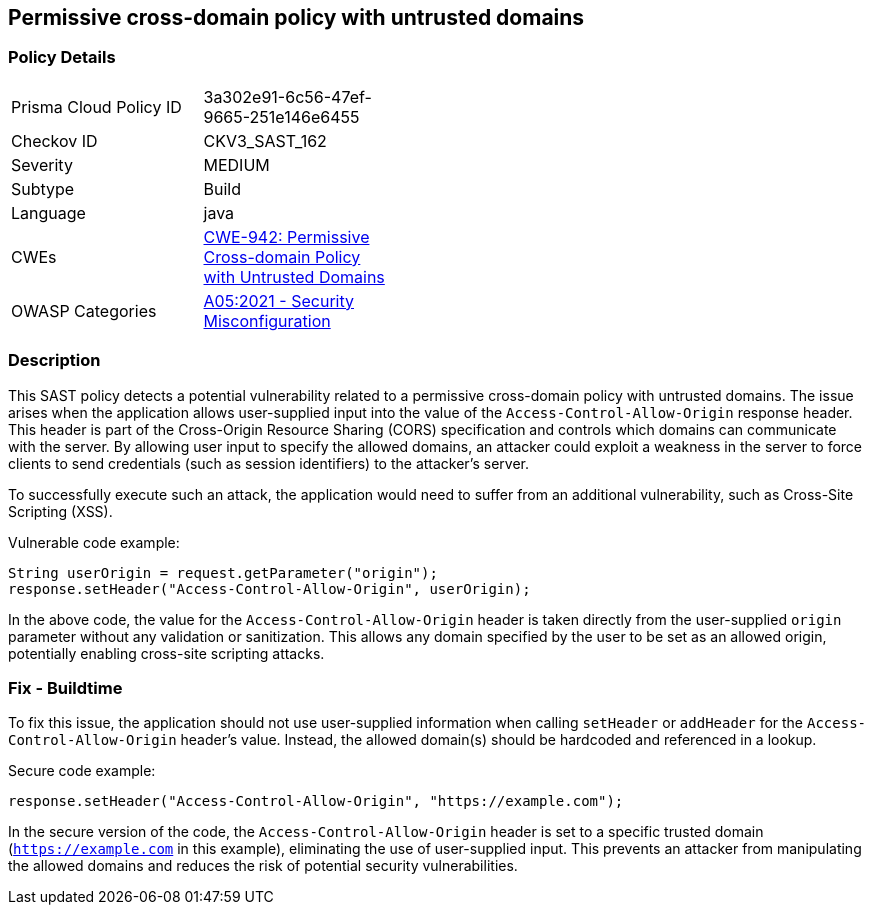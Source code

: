 == Permissive cross-domain policy with untrusted domains

=== Policy Details

[width=45%]
[cols="1,1"]
|===
|Prisma Cloud Policy ID 
| 3a302e91-6c56-47ef-9665-251e146e6455

|Checkov ID 
|CKV3_SAST_162

|Severity
|MEDIUM

|Subtype
|Build

|Language
|java

|CWEs
|https://cwe.mitre.org/data/definitions/942.html[CWE-942: Permissive Cross-domain Policy with Untrusted Domains]

|OWASP Categories
|https://owasp.org/Top10/A05_2021-Security_Misconfiguration/[A05:2021 - Security Misconfiguration]

|===

=== Description

This SAST policy detects a potential vulnerability related to a permissive cross-domain policy with untrusted domains. The issue arises when the application allows user-supplied input into the value of the `Access-Control-Allow-Origin` response header. This header is part of the Cross-Origin Resource Sharing (CORS) specification and controls which domains can communicate with the server. By allowing user input to specify the allowed domains, an attacker could exploit a weakness in the server to force clients to send credentials (such as session identifiers) to the attacker's server. 

To successfully execute such an attack, the application would need to suffer from an additional vulnerability, such as Cross-Site Scripting (XSS). 

Vulnerable code example:

[source, java]
----
String userOrigin = request.getParameter("origin");
response.setHeader("Access-Control-Allow-Origin", userOrigin);
----

In the above code, the value for the `Access-Control-Allow-Origin` header is taken directly from the user-supplied `origin` parameter without any validation or sanitization. This allows any domain specified by the user to be set as an allowed origin, potentially enabling cross-site scripting attacks.

=== Fix - Buildtime

To fix this issue, the application should not use user-supplied information when calling `setHeader` or `addHeader` for the `Access-Control-Allow-Origin` header's value. Instead, the allowed domain(s) should be hardcoded and referenced in a lookup.

Secure code example:

[source, java]
----
response.setHeader("Access-Control-Allow-Origin", "https://example.com");
----

In the secure version of the code, the `Access-Control-Allow-Origin` header is set to a specific trusted domain (`https://example.com` in this example), eliminating the use of user-supplied input. This prevents an attacker from manipulating the allowed domains and reduces the risk of potential security vulnerabilities.